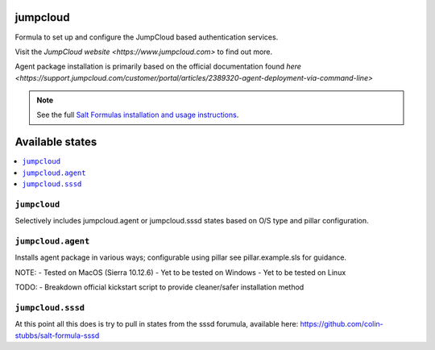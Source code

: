 jumpcloud
====

Formula to set up and configure the JumpCloud based authentication services.

Visit the `JumpCloud website <https://www.jumpcloud.com>` to find out more.

Agent package installation is primarily based on the official documentation found `here <https://support.jumpcloud.com/customer/portal/articles/2389320-agent-deployment-via-command-line>`

.. note::

    See the full `Salt Formulas installation and usage instructions
    <http://docs.saltstack.com/topics/development/conventions/formulas.html>`_.

Available states
================

.. contents::
    :local:

``jumpcloud``
-------

Selectively includes jumpcloud.agent or jumpcloud.sssd states based on O/S type and pillar configuration.

``jumpcloud.agent``
-------

Installs agent package in various ways; configurable using pillar see pillar.example.sls for guidance.

NOTE:
- Tested on MacOS (Sierra 10.12.6)
- Yet to be tested on Windows
- Yet to be tested on Linux

TODO:
- Breakdown official kickstart script to provide cleaner/safer installation method

``jumpcloud.sssd``
-------

At this point all this does is try to pull in states from the sssd forumula,
available here: https://github.com/colin-stubbs/salt-formula-sssd
